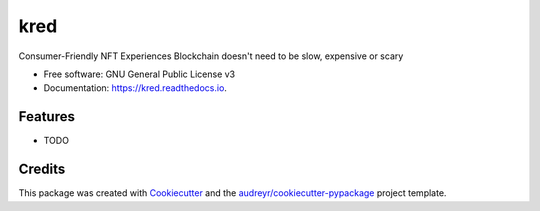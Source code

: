 ====
kred
====


.. image:: https://img.shields.io/pypi/v/kred.svg
        :target: https://pypi.python.org/pypi/kred

.. image:: https://img.shields.io/travis/javedpragmaapps/kred.svg
        :target: https://travis-ci.com/javedpragmaapps/kred

.. image:: https://readthedocs.org/projects/kred/badge/?version=latest
        :target: https://kred.readthedocs.io/en/latest/?version=latest
        :alt: Documentation Status




Consumer-Friendly NFT Experiences Blockchain doesn't need to be slow, expensive or scary


* Free software: GNU General Public License v3
* Documentation: https://kred.readthedocs.io.


Features
--------

* TODO

Credits
-------

This package was created with Cookiecutter_ and the `audreyr/cookiecutter-pypackage`_ project template.

.. _Cookiecutter: https://github.com/audreyr/cookiecutter
.. _`audreyr/cookiecutter-pypackage`: https://github.com/audreyr/cookiecutter-pypackage
